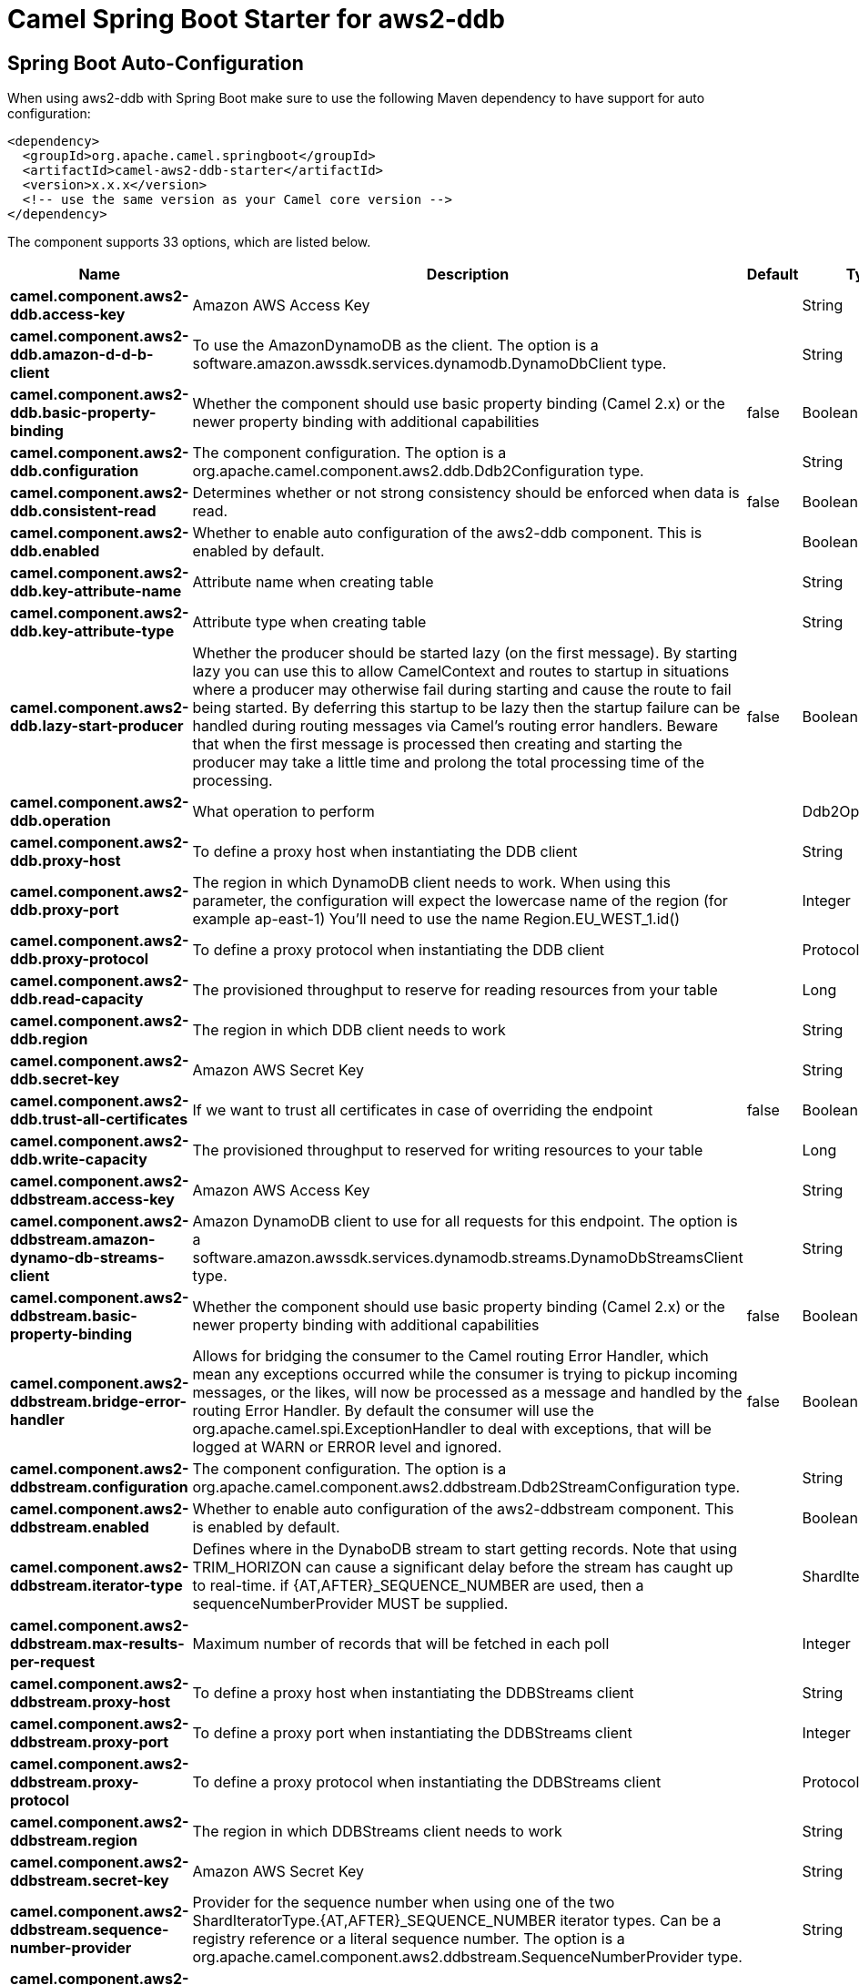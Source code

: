 // spring-boot-auto-configure options: START
:page-partial:
:doctitle: Camel Spring Boot Starter for aws2-ddb

== Spring Boot Auto-Configuration

When using aws2-ddb with Spring Boot make sure to use the following Maven dependency to have support for auto configuration:

[source,xml]
----
<dependency>
  <groupId>org.apache.camel.springboot</groupId>
  <artifactId>camel-aws2-ddb-starter</artifactId>
  <version>x.x.x</version>
  <!-- use the same version as your Camel core version -->
</dependency>
----


The component supports 33 options, which are listed below.



[width="100%",cols="2,5,^1,2",options="header"]
|===
| Name | Description | Default | Type
| *camel.component.aws2-ddb.access-key* | Amazon AWS Access Key |  | String
| *camel.component.aws2-ddb.amazon-d-d-b-client* | To use the AmazonDynamoDB as the client. The option is a software.amazon.awssdk.services.dynamodb.DynamoDbClient type. |  | String
| *camel.component.aws2-ddb.basic-property-binding* | Whether the component should use basic property binding (Camel 2.x) or the newer property binding with additional capabilities | false | Boolean
| *camel.component.aws2-ddb.configuration* | The component configuration. The option is a org.apache.camel.component.aws2.ddb.Ddb2Configuration type. |  | String
| *camel.component.aws2-ddb.consistent-read* | Determines whether or not strong consistency should be enforced when data is read. | false | Boolean
| *camel.component.aws2-ddb.enabled* | Whether to enable auto configuration of the aws2-ddb component. This is enabled by default. |  | Boolean
| *camel.component.aws2-ddb.key-attribute-name* | Attribute name when creating table |  | String
| *camel.component.aws2-ddb.key-attribute-type* | Attribute type when creating table |  | String
| *camel.component.aws2-ddb.lazy-start-producer* | Whether the producer should be started lazy (on the first message). By starting lazy you can use this to allow CamelContext and routes to startup in situations where a producer may otherwise fail during starting and cause the route to fail being started. By deferring this startup to be lazy then the startup failure can be handled during routing messages via Camel's routing error handlers. Beware that when the first message is processed then creating and starting the producer may take a little time and prolong the total processing time of the processing. | false | Boolean
| *camel.component.aws2-ddb.operation* | What operation to perform |  | Ddb2Operations
| *camel.component.aws2-ddb.proxy-host* | To define a proxy host when instantiating the DDB client |  | String
| *camel.component.aws2-ddb.proxy-port* | The region in which DynamoDB client needs to work. When using this parameter, the configuration will expect the lowercase name of the region (for example ap-east-1) You'll need to use the name Region.EU_WEST_1.id() |  | Integer
| *camel.component.aws2-ddb.proxy-protocol* | To define a proxy protocol when instantiating the DDB client |  | Protocol
| *camel.component.aws2-ddb.read-capacity* | The provisioned throughput to reserve for reading resources from your table |  | Long
| *camel.component.aws2-ddb.region* | The region in which DDB client needs to work |  | String
| *camel.component.aws2-ddb.secret-key* | Amazon AWS Secret Key |  | String
| *camel.component.aws2-ddb.trust-all-certificates* | If we want to trust all certificates in case of overriding the endpoint | false | Boolean
| *camel.component.aws2-ddb.write-capacity* | The provisioned throughput to reserved for writing resources to your table |  | Long
| *camel.component.aws2-ddbstream.access-key* | Amazon AWS Access Key |  | String
| *camel.component.aws2-ddbstream.amazon-dynamo-db-streams-client* | Amazon DynamoDB client to use for all requests for this endpoint. The option is a software.amazon.awssdk.services.dynamodb.streams.DynamoDbStreamsClient type. |  | String
| *camel.component.aws2-ddbstream.basic-property-binding* | Whether the component should use basic property binding (Camel 2.x) or the newer property binding with additional capabilities | false | Boolean
| *camel.component.aws2-ddbstream.bridge-error-handler* | Allows for bridging the consumer to the Camel routing Error Handler, which mean any exceptions occurred while the consumer is trying to pickup incoming messages, or the likes, will now be processed as a message and handled by the routing Error Handler. By default the consumer will use the org.apache.camel.spi.ExceptionHandler to deal with exceptions, that will be logged at WARN or ERROR level and ignored. | false | Boolean
| *camel.component.aws2-ddbstream.configuration* | The component configuration. The option is a org.apache.camel.component.aws2.ddbstream.Ddb2StreamConfiguration type. |  | String
| *camel.component.aws2-ddbstream.enabled* | Whether to enable auto configuration of the aws2-ddbstream component. This is enabled by default. |  | Boolean
| *camel.component.aws2-ddbstream.iterator-type* | Defines where in the DynaboDB stream to start getting records. Note that using TRIM_HORIZON can cause a significant delay before the stream has caught up to real-time. if {AT,AFTER}_SEQUENCE_NUMBER are used, then a sequenceNumberProvider MUST be supplied. |  | ShardIteratorType
| *camel.component.aws2-ddbstream.max-results-per-request* | Maximum number of records that will be fetched in each poll |  | Integer
| *camel.component.aws2-ddbstream.proxy-host* | To define a proxy host when instantiating the DDBStreams client |  | String
| *camel.component.aws2-ddbstream.proxy-port* | To define a proxy port when instantiating the DDBStreams client |  | Integer
| *camel.component.aws2-ddbstream.proxy-protocol* | To define a proxy protocol when instantiating the DDBStreams client |  | Protocol
| *camel.component.aws2-ddbstream.region* | The region in which DDBStreams client needs to work |  | String
| *camel.component.aws2-ddbstream.secret-key* | Amazon AWS Secret Key |  | String
| *camel.component.aws2-ddbstream.sequence-number-provider* | Provider for the sequence number when using one of the two ShardIteratorType.{AT,AFTER}_SEQUENCE_NUMBER iterator types. Can be a registry reference or a literal sequence number. The option is a org.apache.camel.component.aws2.ddbstream.SequenceNumberProvider type. |  | String
| *camel.component.aws2-ddbstream.trust-all-certificates* | If we want to trust all certificates in case of overriding the endpoint | false | Boolean
|===
// spring-boot-auto-configure options: END
